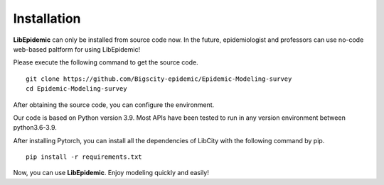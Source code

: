 Installation
=====

**LibEpidemic** can only be installed from source code now. In the future, epidemiologist and professors can use no-code web-based paltform for using LibEpidemic!

Please execute the following command to get the source code.

::

    git clone https://github.com/Bigscity-epidemic/Epidemic-Modeling-survey
    cd Epidemic-Modeling-survey

After obtaining the source code, you can configure the environment.

Our code is based on Python version 3.9. Most APIs have been tested to run in any version environment between python3.6-3.9. 

After installing Pytorch, you can install all the dependencies of LibCity with the following command by pip.

::
    
    pip install -r requirements.txt

Now, you can use **LibEpidemic**. Enjoy modeling quickly and easily!
